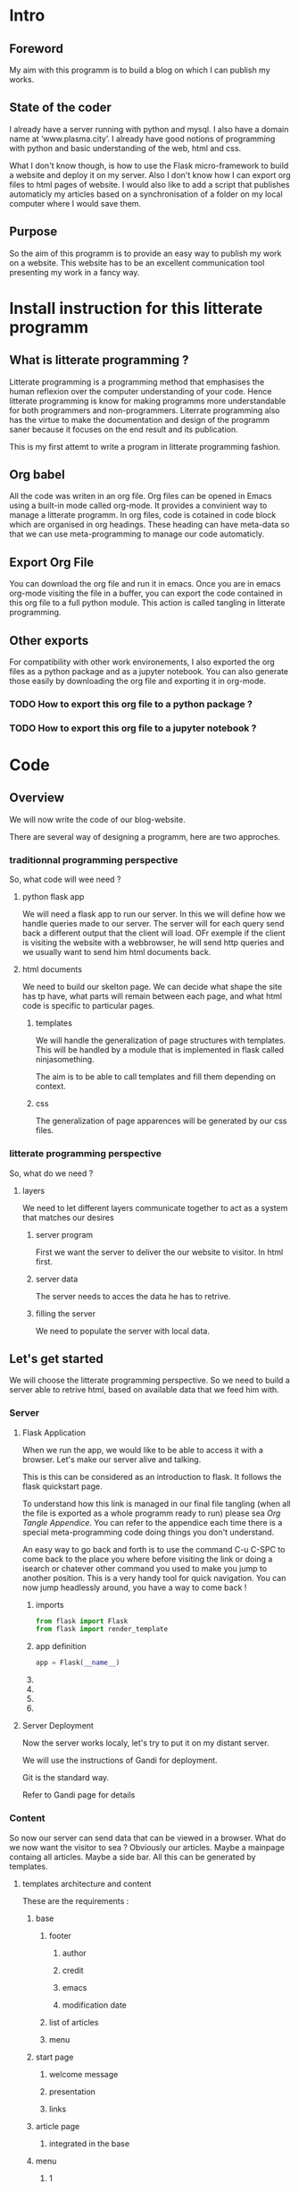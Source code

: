 #+PROPERTY: header-args :session plasma :export both :tangle yes
#+COLUMNS: %25ITEM %header-args

* Intro

** Foreword
My aim with this programm is to build a blog on which I can publish my  works.

** State of the coder
I already have a server running with python and mysql. I also have a domain name at ‘www.plasma.city’.
I already have good notions of programming with python and basic understanding of the web, html and css.

What I don't know though, is how to use the Flask micro-framework to build a website and deploy it on my server.
Also I don't know how I can export org files to html pages of website.
I would also like to add a script that publishes automaticly my articles based on a synchronisation of a folder on my local computer where I would save them.

** Purpose
So the aim of this programm is to provide an easy way to publish my work on a website. This website has to be an excellent communication tool presenting my work in a fancy way.

* Install instruction for this litterate programm

** What is litterate programming ?
Litterate programming is a programming method that emphasises the human reflexion over the computer understanding of your code.
Hence litterate programming is know for making programms more understandable for both programmers and non-programmers.
Literrate programming also has the virtue to make the documentation and design of the programm saner because it focuses on the end result and its publication.

This is my first attemt to write a program in litterate programming fashion.

** Org babel
All the code was writen in an org file. Org files can be opened in Emacs using a built-in mode called org-mode. It provides a convinient way to manage a litterate programm. In org files, code is cotained in code block which are organised in org headings. These heading can have meta-data so that we can use meta-programming to manage our code automaticly.

** Export Org File
You can download the org file and run it in emacs. Once you are in emacs org-mode visiting the file in a buffer, you can export the code contained in this org file to a full python module. This action is called tangling in litterate programming.


** Other exports
For compatibility with other work environements, I also exported the org files as a python package and as a jupyter notebook. You can also generate those easily by downloading the org file and exporting it in org-mode.

*** TODO How to export this org file to a python package ?

*** TODO How to export this org file to a jupyter notebook ?

* Code
** Overview

We will now write the code of our blog-website.

There are several way of designing a programm, here are two approches.

*** traditionnal programming perspective

 So, what code will wee need ?

**** python flask app

We will need a flask app to run our server. In this we will define how we handle queries made to our server. The server will for each query send back a different output that the client will load. OFr exemple if the client is visiting the website with a webbrowser, he will send http queries and we usually want to send him html documents back.

**** html documents

We need to build our skelton page. We can decide what shape the site has tp have, what parts will remain between each page, and what html code is specific to particular pages.

***** templates

We will handle the generalization of page structures with templates. This will be handled by a module that is implemented in flask called ninjasomething.

The aim is to be able to call templates and fill them depending on context.

***** css

The generalization of page apparences will be generated by our css files.


*** litterate programming perspective

So, what do we need ?

**** layers

We need to let different layers communicate together to act as a system that matches our desires

***** server program

First we want the server to deliver the our website to visitor. In html first.

***** server data

The server needs to acces the data he has to retrive.

***** filling the server

We need to populate the server with local data.

** Let's get started
:PROPERTIES:
:HEADER-ARGS: :session flask-app :export both :tangle ../application/flaskapp.py
:END:
 We will choose the litterate programming perspective.
 So we need to build a server able to retrive html, based on available data that we feed him with.
*** Server
**** Flask Application

When we run the app, we would like to be able to access it with a browser. Let's make our server alive and talking.

This is this can be considered as an introduction to flask. It follows the flask quickstart page.

To understand how this link is managed in our final file tangling (when all the file is exported as a whole programm ready to run) please sea [[*Follow links][Org Tangle Appendice]]. You can refer to the appendice each time there is a special meta-programming code doing things you don't understand.

An easy way to go back and forth is to use the command C-u C-SPC to come back to the place you where before visiting the link or doing a isearch or chatever other command you used to make you jump to another position. This is a very handy tool for quick navigation. You can now jump headlessly around, you have a way to come back !

***** imports
#+BEGIN_SRC python
    from flask import Flask
    from flask import render_template
#+END_SRC

#+RESULTS:

***** app definition
#+BEGIN_SRC python
    app = Flask(__name__)
#+END_SRC
***** COMMENT route

The route() function binds a function to an URL

#+BEGIN_SRC python
    @app.route('/')
    def index():
        return 'Index Page'
#+END_SRC

#+RESULTS:

***** COMMENT rules variables

You can add variable sections to a URL by marking sections with <variable_name>. Your function then receives the
<variable_name> as a keyword argument.

Optionally, you can use a converter to specify the type of the argument like
<converter:variable_name>

#+BEGIN_SRC python
@app.route('/user/<username>')
def show_user_profile(username):
    # show the user profile for that user
    return 'User %s' % username

@app.route('/post/<int:post_id>')
def show_post(post_id):
    # show the post with the given id, the id is an integer
    return 'Post %d' % post_id

@app.route('/path/<path:subpath>')
def show_subpath(subpath):
    # show the subpath after /path/
    return 'Subpath %s' % subpath
#+END_SRC

#+RESULTS:

***** COMMENT URL building

#+BEGIN_SRC python

    from flask import url_for

    @app.route('/login')
    def login():
        return 'login'

    @app.route('/usr/<username>')
    def profile(username):
        return '{}\'s profile'.format(username)

    with app.test_request_context():
        print(url_for('index'))
        print(url_for('login'))
        print(url_for('login', next='/'))
        print(url_for('profile', username='John Doe'))

#+END_SRC

#+RESULTS:

***** COMMENT rendering templates

#+BEGIN_SRC python

    @app.route('/plasma-city/')
    def plasma_city():
        return render_template('plasma-city.html')

#+END_SRC

**** Server Deployment

Now the server works localy, let's try to put it on my distant server.

We will use the instructions of Gandi for deployment.

Git is the standard way.

Refer to Gandi page for details

*** Content
So now our server can send data that can be viewed in a browser.
What do we now want the visitor to sea ? Obviously our articles. Maybe a mainpage containg all articles. Maybe a side bar. All this can be generated by templates.
**** templates architecture and content

These are the requirements :

***** base

****** footer

******* author

******* credit

******* emacs

******* modification date

****** list of articles

****** menu

***** start page

****** welcome message

****** presentation

****** links

***** article page

****** integrated in the base

***** menu

****** 1

******* Art

******* DS

******* Computing

****** 2

******* Contact

******* A propos
**** Publishing : Html pages generation with org export
***** how to make links relevant and generated automaticly ?
:LOGBOOK:
CLOCK: [2018-09-01 sam. 17:52]
:END:
****** org export implemented link management between org files
https://www.gnu.org/software/emacs/manual/html_node/org/Publishing.html
https://orgmode.org/worg/org-tutorials/org-publish-html-tutorial.html
******* Jinja compatible ?
******** PB: Doesn't take jinja's template system into account
******** Sol: Implement it.
********* Configure exports to fit into jinja's file system & export specifications to match jinja language
******** Use it without jinja first ?
********* yes
********* DONE create a static file html pages system
CLOSED: [2018-09-01 sam. 21:46]
********* serve the first page with flask and hope links work
#+BEGIN_SRC python

    @app.route('/')
    def front():
        return render_template('homepage.html')

#+END_SRC
********** DONE Add a homepage with link to the static files
CLOSED: [2018-09-02 dim. 16:53]
:LOGBOOK:
- State "DONE"       from              [2018-09-02 dim. 16:53] \\
  Using static template and path to hack around
:END:
Hacky and shaky
********** CANCELED change the way org publish refers links wetween html files ?
CLOSED: [2018-09-02 dim. 17:16]
:LOGBOOK:
- State "CANCELED"   from              [2018-09-02 dim. 17:16] \\
  Better create a little script in lisp or python beside.
:END:
********** publish in templates and create a script to jinjaify it afterwards
***** articles / pages
****** export html files for each project in this templates directory ?
****** treat each html file separatly ?
****** work with a more modular system using js/DOM ?

*** Deployment
Following the instructions of gandi : Use git and ssh
**** TODO crash
***** uwsgi
Sun Sep  9 15:40:42 2018 - ...gracefully killing workers...
Sun Sep  9 15:40:42 2018 - Gracefully killing worker 1 (pid: 120398)...
Sun Sep  9 15:40:42 2018 - Gracefully killing worker 2 (pid: 120399)...
Sun Sep  9 15:40:43 2018 - worker 1 buried after 1 seconds
Sun Sep  9 15:40:43 2018 - worker 2 buried after 1 seconds
Sun Sep  9 15:40:43 2018 - binary reloading uWSGI...
Sun Sep  9 15:40:43 2018 - chdir() to /srv/data/home
Sun Sep  9 15:40:43 2018 - closing all non-uwsgi socket fds > 2 (max_fd = 1024)...
Sun Sep  9 15:40:43 2018 - found fd 3 mapped to socket 0 (/run/uwsgi/uwsgi.sock)
Sun Sep  9 15:40:43 2018 - found fd 4 mapped to socket 1 (127.0.0.1:8080)
Sun Sep  9 15:40:43 2018 - running /opt/uwsgi-2.0.15-201801231818/uwsgi
[uWSGI] getting INI configuration from /srv/data/.config/uwsgi/uwsgi.ini
[uWSGI] getting INI configuration from /srv/admin/configs/uwsgi/base/uwsgi.ini
[uWSGI] getting INI configuration from /srv/admin/configs/uwsgi/base/python3.6.ini
[uWSGI] getting INI configuration from /srv/admin/configs/uwsgi/base/python.ini
Sun Sep  9 15:40:43 2018 - *** Starting uWSGI 2.0.15 (64bit) on [Sun Sep  9 15:40:43 2018] ***
Sun Sep  9 15:40:43 2018 - compiled with version: 4.9.2 on 23 January 2018 17:19:18
Sun Sep  9 15:40:43 2018 - os: Linux-4.9.76-paas-7c3574c #1 SMP PREEMPT Wed Jan 10 13:17:54 CET 2018
Sun Sep  9 15:40:43 2018 - nodename: serveur_plasma_city
Sun Sep  9 15:40:43 2018 - machine: x86_64
Sun Sep  9 15:40:43 2018 - clock source: unix
Sun Sep  9 15:40:43 2018 - detected number of CPU cores: 32
Sun Sep  9 15:40:43 2018 - current working directory: /srv/data/home
Sun Sep  9 15:40:43 2018 - detected binary path: /opt/uwsgi-2.0.15-201801231818/uwsgi
Sun Sep  9 15:40:43 2018 - !!! no internal routing support, rebuild with pcre support !!!
Sun Sep  9 15:40:43 2018 - chdir() to /srv/data/web/vhosts/default
Sun Sep  9 15:40:43 2018 - your processes number limit is 513586
Sun Sep  9 15:40:43 2018 - your memory page size is 4096 bytes
Sun Sep  9 15:40:43 2018 - detected max file descriptor number: 1024
Sun Sep  9 15:40:43 2018 - lock engine: pthread robust mutexes
Sun Sep  9 15:40:43 2018 - thunder lock: disabled (you can enable it with --thunder-lock)
Sun Sep  9 15:40:43 2018 - uwsgi socket 0 inherited UNIX address /run/uwsgi/uwsgi.sock fd 3
Sun Sep  9 15:40:43 2018 - uwsgi socket 1 inherited INET address 127.0.0.1:8080 fd 4
Sun Sep  9 15:40:43 2018 - Python version: 3.6.4 (default, Jan 23 2018, 16:35:20)  [GCC 4.9.2]
Sun Sep  9 15:40:43 2018 - Set PythonHome to /srv/data/web/vhosts/default/local
Sun Sep  9 15:40:43 2018 - *** Python threads support is disabled. You can enable it with --enable-threads ***
Sun Sep  9 15:40:43 2018 - Python main interpreter initialized at 0x10d4750
Sun Sep  9 15:40:43 2018 - your server socket listen backlog is limited to 100 connections
Sun Sep  9 15:40:43 2018 - your mercy for graceful operations on workers is 60 seconds
Sun Sep  9 15:40:43 2018 - mapped 218280 bytes (213 KB) for 2 cores
Sun Sep  9 15:40:43 2018 - *** Operational MODE: preforking ***
Traceback (most recent call last):
  File "/srv/data/web/vhosts/default/wsgi.py", line 1, in <module>
    from flaskapp import app as application
  File "./flaskapp.py", line 1, in <module>
    from flask import Flask
  File "/srv/data/web/vhosts/default/local/lib/python3.6/site-packages/flask/__init__.py", line 19, in <module>
    from jinja2 import Markup, escape
  File "/srv/data/web/vhosts/default/local/lib/python3.6/site-packages/jinja2/__init__.py", line 82, in <module>
    _patch_async()
  File "/srv/data/web/vhosts/default/local/lib/python3.6/site-packages/jinja2/__init__.py", line 78, in _patch_async
    from jinja2.asyncsupport import patch_all
  File "/srv/data/web/vhosts/default/local/lib/python3.6/site-packages/jinja2/asyncsupport.py", line 13, in <module>
    import asyncio
  File "/opt/python-3.6/usr/lib/python3.6/asyncio/__init__.py", line 21, in <module>
    from .base_events import *
  File "/opt/python-3.6/usr/lib/python3.6/asyncio/base_events.py", line 17, in <module>
    import concurrent.futures
  File "/opt/python-3.6/usr/lib/python3.6/concurrent/futures/__init__.py", line 17, in <module>
    from concurrent.futures.process import ProcessPoolExecutor
  File "/opt/python-3.6/usr/lib/python3.6/concurrent/futures/process.py", line 55, in <module>
    from multiprocessing.connection import wait
  File "/opt/python-3.6/usr/lib/python3.6/multiprocessing/connection.py", line 23, in <module>
    from . import util
  File "/opt/python-3.6/usr/lib/python3.6/multiprocessing/util.py", line 17, in <module>
    from subprocess import _args_from_interpreter_flags
  File "/opt/python-3.6/usr/lib/python3.6/subprocess.py", line 136, in <module>
    import _posixsubprocess
ImportError: /srv/data/web/vhosts/default/local/lib/python3.6/lib-dynload/_posixsubprocess.cpython-36m-x86_64-linux-gnu.so: undefined symbol: _Py_set_inheritable_async_safe
Sun Sep  9 15:40:43 2018 - unable to load app 0 (mountpoint='') (callable not found or import error)
Sun Sep  9 15:40:43 2018 - *** no app loaded. going in full dynamic mode ***
Sun Sep  9 15:40:43 2018 - *** uWSGI is running in multiple interpreter mode ***
Sun Sep  9 15:40:43 2018 - gracefully (RE)spawned uWSGI master process (pid: 178)
Sun Sep  9 15:40:43 2018 - spawned uWSGI worker 1 (pid: 120493, cores: 1)
Sun Sep  9 15:40:43 2018 - spawned uWSGI worker 2 (pid: 120494, cores: 1)
Sun Sep  9 15:41:04 2018 - ...gracefully killing workers...
Sun Sep  9 15:41:04 2018 - Gracefully killing worker 1 (pid: 120493)...
Sun Sep  9 15:41:04 2018 - Gracefully killing worker 2 (pid: 120494)...
Sun Sep  9 15:41:05 2018 - worker 1 buried after 1 seconds
Sun Sep  9 15:41:05 2018 - worker 2 buried after 1 seconds
Sun Sep  9 15:41:05 2018 - binary reloading uWSGI...
Sun Sep  9 15:41:05 2018 - chdir() to /srv/data/home
Sun Sep  9 15:41:05 2018 - closing all non-uwsgi socket fds > 2 (max_fd = 1024)...
Sun Sep  9 15:41:05 2018 - found fd 3 mapped to socket 0 (/run/uwsgi/uwsgi.sock)
Sun Sep  9 15:41:05 2018 - found fd 4 mapped to socket 1 (127.0.0.1:8080)
Sun Sep  9 15:41:05 2018 - running /opt/uwsgi-2.0.15-201801231818/uwsgi
[uWSGI] getting INI configuration from /srv/data/.config/uwsgi/uwsgi.ini
[uWSGI] getting INI configuration from /srv/admin/configs/uwsgi/base/uwsgi.ini
[uWSGI] getting INI configuration from /srv/admin/configs/uwsgi/base/python3.6.ini
[uWSGI] getting INI configuration from /srv/admin/configs/uwsgi/base/python.ini
Sun Sep  9 15:41:05 2018 - *** Starting uWSGI 2.0.15 (64bit) on [Sun Sep  9 15:41:05 2018] ***
Sun Sep  9 15:41:05 2018 - compiled with version: 4.9.2 on 23 January 2018 17:19:18
Sun Sep  9 15:41:05 2018 - os: Linux-4.9.76-paas-7c3574c #1 SMP PREEMPT Wed Jan 10 13:17:54 CET 2018
Sun Sep  9 15:41:05 2018 - nodename: serveur_plasma_city
Sun Sep  9 15:41:05 2018 - machine: x86_64
Sun Sep  9 15:41:05 2018 - clock source: unix
Sun Sep  9 15:41:05 2018 - detected number of CPU cores: 32
Sun Sep  9 15:41:05 2018 - current working directory: /srv/data/home
Sun Sep  9 15:41:05 2018 - detected binary path: /opt/uwsgi-2.0.15-201801231818/uwsgi
Sun Sep  9 15:41:05 2018 - !!! no internal routing support, rebuild with pcre support !!!
Sun Sep  9 15:41:05 2018 - chdir() to /srv/data/web/vhosts/default
Sun Sep  9 15:41:05 2018 - your processes number limit is 513586
Sun Sep  9 15:41:05 2018 - your memory page size is 4096 bytes
Sun Sep  9 15:41:05 2018 - detected max file descriptor number: 1024
Sun Sep  9 15:41:05 2018 - lock engine: pthread robust mutexes
Sun Sep  9 15:41:05 2018 - thunder lock: disabled (you can enable it with --thunder-lock)
Sun Sep  9 15:41:05 2018 - uwsgi socket 0 inherited UNIX address /run/uwsgi/uwsgi.sock fd 3
Sun Sep  9 15:41:05 2018 - uwsgi socket 1 inherited INET address 127.0.0.1:8080 fd 4
Sun Sep  9 15:41:05 2018 - Python version: 3.6.4 (default, Jan 23 2018, 16:35:20)  [GCC 4.9.2]
Sun Sep  9 15:41:05 2018 - Set PythonHome to /srv/data/web/vhosts/default/local
Sun Sep  9 15:41:05 2018 - *** Python threads support is disabled. You can enable it with --enable-threads ***
Sun Sep  9 15:41:05 2018 - Python main interpreter initialized at 0x1af6750
Sun Sep  9 15:41:05 2018 - your server socket listen backlog is limited to 100 connections
Sun Sep  9 15:41:05 2018 - your mercy for graceful operations on workers is 60 seconds
Sun Sep  9 15:41:05 2018 - mapped 218280 bytes (213 KB) for 2 cores
Sun Sep  9 15:41:05 2018 - *** Operational MODE: preforking ***
Traceback (most recent call last):
  File "/srv/data/web/vhosts/default/wsgi.py", line 1, in <module>
    from flaskapp import app as application
  File "./flaskapp.py", line 1, in <module>
    from flask import Flask
  File "/srv/data/web/vhosts/default/local/lib/python3.6/site-packages/flask/__init__.py", line 19, in <module>
    from jinja2 import Markup, escape
  File "/srv/data/web/vhosts/default/local/lib/python3.6/site-packages/jinja2/__init__.py", line 82, in <module>
    _patch_async()
  File "/srv/data/web/vhosts/default/local/lib/python3.6/site-packages/jinja2/__init__.py", line 78, in _patch_async
    from jinja2.asyncsupport import patch_all
  File "/srv/data/web/vhosts/default/local/lib/python3.6/site-packages/jinja2/asyncsupport.py", line 13, in <module>
    import asyncio
  File "/opt/python-3.6/usr/lib/python3.6/asyncio/__init__.py", line 21, in <module>
    from .base_events import *
  File "/opt/python-3.6/usr/lib/python3.6/asyncio/base_events.py", line 17, in <module>
    import concurrent.futures
  File "/opt/python-3.6/usr/lib/python3.6/concurrent/futures/__init__.py", line 17, in <module>
    from concurrent.futures.process import ProcessPoolExecutor
  File "/opt/python-3.6/usr/lib/python3.6/concurrent/futures/process.py", line 55, in <module>
    from multiprocessing.connection import wait
  File "/opt/python-3.6/usr/lib/python3.6/multiprocessing/connection.py", line 23, in <module>
    from . import util
  File "/opt/python-3.6/usr/lib/python3.6/multiprocessing/util.py", line 17, in <module>
    from subprocess import _args_from_interpreter_flags
  File "/opt/python-3.6/usr/lib/python3.6/subprocess.py", line 136, in <module>
    import _posixsubprocess
ImportError: /srv/data/web/vhosts/default/local/lib/python3.6/lib-dynload/_posixsubprocess.cpython-36m-x86_64-linux-gnu.so: undefined symbol: _Py_set_inheritable_async_safe
Sun Sep  9 15:41:05 2018 - unable to load app 0 (mountpoint='') (callable not found or import error)
Sun Sep  9 15:41:05 2018 - *** no app loaded. going in full dynamic mode ***
Sun Sep  9 15:41:05 2018 - *** uWSGI is running in multiple interpreter mode ***
Sun Sep  9 15:41:05 2018 - gracefully (RE)spawned uWSGI master process (pid: 178)
Sun Sep  9 15:41:05 2018 - spawned uWSGI worker 1 (pid: 120496, cores: 1)
Sun Sep  9 15:41:05 2018 - spawned uWSGI worker 2 (pid: 120497, cores: 1)
Sun Sep  9 15:41:12 2018 - --- no python application found, check your startup logs for errors ---
***** delete jinja ?
***** find another hosting solution ?
*** TODO Optimization
**** home page
***** automatize generation of links to the articles
***** make pretty
**** articles
***** put a link to the home page when publishing
**** use templates
We now have to learn about Flask's sidekick : jinja.
We could use it to build links between template pages.
**** css ?
***** How can org mode exports take it into account ?
**** write a side program to do all the optimizations ? (in python or eslip ?)
**** automate deployment
**** use ftp to change files on the server?
* Appendices

** Org Tangle

*** General

We will need to be able to tangle the code in this org file to the expected files. Why not even have the html code contained in this file so that everything is accessible on a signle page ?
For this to work the way we want, we need to make sure that in the tangling process, each source code block is exported so that the outcome is a nice organised directory. This can be done by defining properties to source block header and defining rules that will tangle deferent properties differently.

*** Follow links
We did not wanted to separate the code in different files. But it could have been done so for convinience. But since the org file view is modulable, why would we need to ?

There is such a possibility though, that the tangling process follows links and do some specific action on the encountered file. It can be very powerfull in other context.

To figure this out, one should check John Kitchin's work on his blog and github page.

*** Tangle according to the file system

We want org to tangle the different code blocks in this file in specific locations in our project directory. This can be done by adding to the "header-args" property the value ":tangle "path/to/our/file/directory/file-name.file-extension" "

Note that we need to specify an extension because we are not givin the value "yes" to :tangle, so the tangling process awaits from us that we specify path, file name and extension.
*** Tangle all code blocks in a subtree to the same file
In order to do this, we need to add a property to the headline whose children we want to have the same output file. To set a property C-c C-x p can help. Now we define a header-args property with value ":tangle path/to/our/file/file-name.filext"

In order to make this work, we need to able properties inheritance and add the property header-args to the list of inheretable properties.
